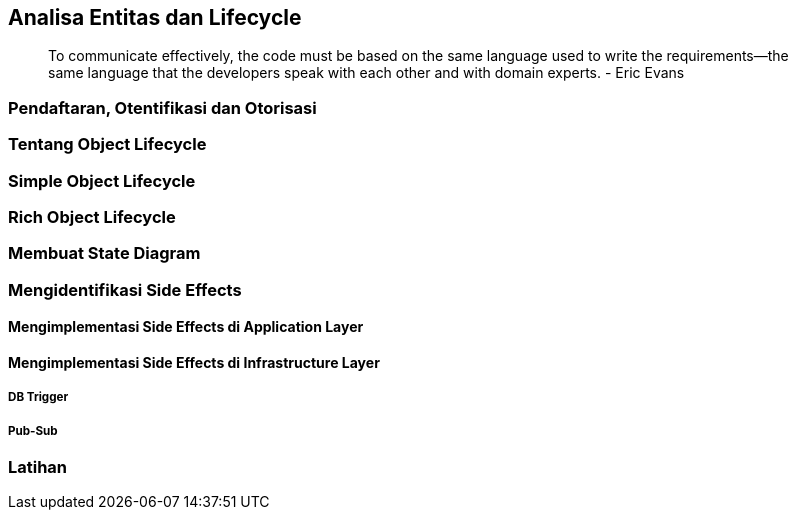 == Analisa Entitas dan Lifecycle

> To communicate effectively, the code must be based on the same language used to write the
> requirements—the same language that the developers speak with each other and with domain experts.
> - Eric Evans

=== Pendaftaran, Otentifikasi dan Otorisasi 

=== Tentang Object Lifecycle 

=== Simple Object Lifecycle

=== Rich Object Lifecycle

=== Membuat State Diagram

=== Mengidentifikasi Side Effects

==== Mengimplementasi Side Effects di Application Layer 

==== Mengimplementasi Side Effects di Infrastructure Layer

===== DB Trigger 

===== Pub-Sub

=== Latihan
